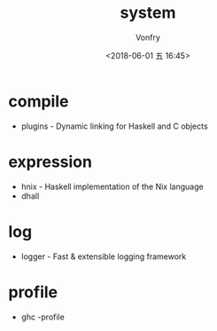 #+TITLE: system
#+AUTHOR: Vonfry
#+DATE: <2018-06-01 五 16:45>

* compile
  - plugins - Dynamic linking for Haskell and C objects

* expression
  - hnix - Haskell implementation of the Nix language
  - dhall

* log
  - logger - Fast & extensible logging framework

* profile
  - ghc -profile
